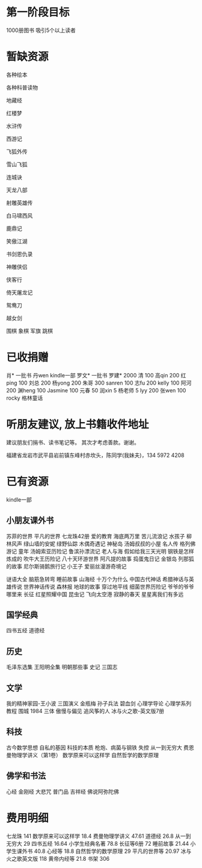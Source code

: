 * 第一阶段目标
1000册图书
吸引5个以上读者

* 暂缺资源
各种绘本

各种科普读物

地藏经

红楼梦

水浒传

西游记

飞狐外传

雪山飞狐

连城诀

天龙八部

射雕英雄传

白马啸西风

鹿鼎记

笑傲江湖

书剑恩仇录

神雕侠侣

侠客行

倚天屠龙记

鸳鸯刀

越女剑


围棋
象棋
军旗
跳棋


* 已收捐赠
肖*    一批书
丹wen  kindle一部
罗文*   一批书
罗建*   2000
清      100
高qin   200
红ping  100
刘总    200
杨yong  200
朱哥    300
sanren  100
志fu    200
kelly   100
阿河    200
渊heng  100
Jasmine 100
元春    50
润xin   5
杨老师  5
lyy     200
张wen   100
rocky   格林童话

* 听朋友建议, 放上书籍收件地址
建议朋友们捐书、读书笔记等。
其次才考虑善款。谢谢。

福建省龙岩市武平县岩前镇东峰村赤坎头，陈同学(我妹夫)，134 5972 4208

[[./money.jpeg]]

* 已有资源
kindle一部
** 小朋友课外书
苏菲的世界
平凡的世界
七龙珠42册
爱的教育
海底两万里
苦儿流浪记
水孩子
柳林风声
绿山墙的安妮
绿野仙踪
木偶奇遇记
神秘岛
汤姆叔叔的小屋
名人传
格列佛游记
童年
汤姆索亚历险记
鲁滨孙漂流记
老人与海
假如给我三天光明
钢铁是怎样炼成的
吹牛大王历险记
八十天环游世界
阿凡提的故事
捣蛋鬼日记
金银岛
列那狐的故事
尼尔斯骑鹅旅行记
小王子
爱丽丝漫游奇境记

谜语大全
脑筋急转弯
睡前故事
山海经
十万个为什么
中国古代神话
希腊神话与英雄传说
世界神话传说
森林报
地球的故事
穿过地平线
细菌世界历险记
爷爷的爷爷哪里来
长征
红星照耀中国
昆虫记
飞向太空港
寂静的春天
星星离我们有多远
** 国学经典
四书五经
道德经
** 历史
毛泽东选集
王阳明全集
明朝那些事
史记
三国志
** 文学
我的精神家园-王小波
三国演义
金瓶梅
孙子兵法
碧血剑
心理学导论
心理学系列教程
围城
1984
三体
傲慢与偏见
追风筝的人
冰与火之歌-英文版7册
** 科技
古今数学思想
自私的基因
科技的本质
枪炮、病菌与钢铁
失控
从一到无穷大
费恩曼物理学讲义（第1卷）
数学原来可以这样学
自然哲学的数学原理
** 佛学和书法
心经
金刚经
大悲咒
普门品
吉祥经
佛说阿弥陀佛





* 费用明细
七龙珠                  141
数学原来可以这样学      18.4
费曼物理学讲义          47.61
道德经                  26.8
从一到无穷大            29
四书五经                16.64
小学生经典名著          78.8
长征等6册               72
睡前故事                21.44
小学生课外书            40.8
心经等                  18.8
自然哲学的数学原理      29
平凡的世界等            20.97
冰与火之歌英文版        118
黄帝内经等              21.8
书架                    306
